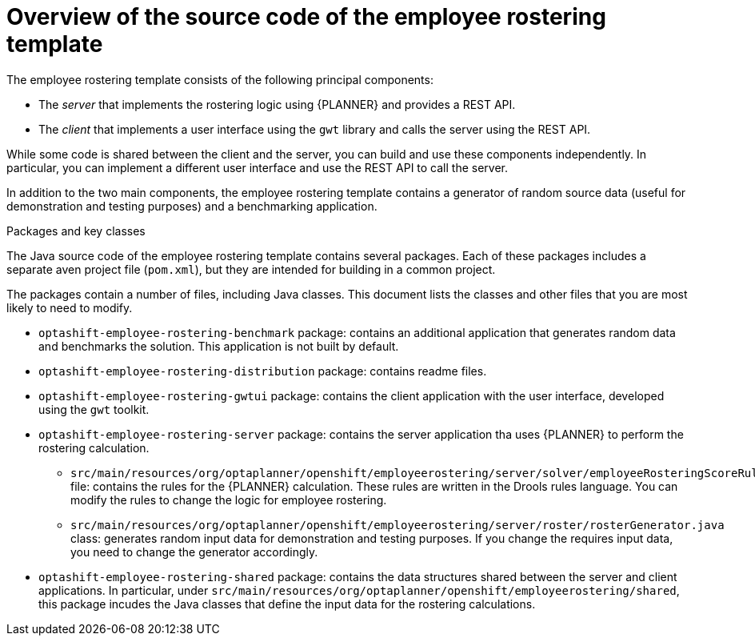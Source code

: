 [id='optashift-ER-overview-source-con']
= Overview of the source code of the employee rostering template

The employee rostering template consists of the following principal components:

* The _server_ that implements the rostering logic using {PLANNER} and provides a REST API.
* The _client_ that implements a user interface using the `gwt` library and calls the server using the REST API.

While some code is shared between the client and the server, you can build and use these components independently. In particular, you can implement a different user interface and use the REST API to call the server.

In addition to the two main components, the employee rostering template contains a generator of random source data (useful for demonstration and testing purposes) and a benchmarking application.

.Packages and key classes
The Java source code of the employee rostering template contains several packages. Each of these packages includes a separate aven project file (`pom.xml`), but they are intended for building in a common project. 

The packages contain a number of files, including Java classes. This document lists the classes and other files that you are most likely to need to modify.

* `optashift-employee-rostering-benchmark` package: contains an additional application that generates random data and benchmarks the solution. This application is not built by default.

* `optashift-employee-rostering-distribution` package: contains readme files.

* `optashift-employee-rostering-gwtui` package: contains the client application with the user interface, developed using the `gwt` toolkit.

* `optashift-employee-rostering-server` package: contains the server application tha uses {PLANNER} to perform the rostering calculation.
** `src/main/resources/org/optaplanner/openshift/employeerostering/server/solver/employeeRosteringScoreRules.drl` file: contains the rules for the {PLANNER} calculation. These rules are written in the Drools rules language. You can modify the rules to change the logic for employee rostering.
** `src/main/resources/org/optaplanner/openshift/employeerostering/server/roster/rosterGenerator.java` class: generates random input data for demonstration and testing purposes. If you change the requires input data, you need to change the generator accordingly.

* `optashift-employee-rostering-shared` package: contains the data structures shared between the server and client applications. In particular, under `src/main/resources/org/optaplanner/openshift/employeerostering/shared`, this package incudes the Java classes that define the input data for the rostering calculations.

